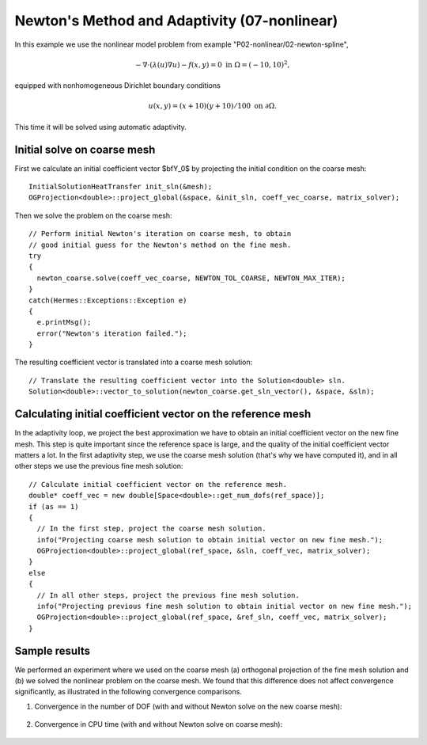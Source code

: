 Newton's Method and Adaptivity (07-nonlinear)
---------------------------------------------

In this example we use the nonlinear model problem from example "P02-nonlinear/02-newton-spline",

.. math::

    -\nabla \cdot (\lambda(u)\nabla u) - f(x,y) = 0 \ \ \ \mbox{in } \Omega = (-10,10)^2,

equipped with nonhomogeneous Dirichlet boundary conditions 

.. math::

    u(x, y) = (x+10)(y+10)/100 \ \ \ \mbox{on } \partial \Omega.

This time it will be solved using automatic adaptivity. 

Initial solve on coarse mesh
~~~~~~~~~~~~~~~~~~~~~~~~~~~~

First we calculate an initial coefficient vector $\bfY_0$ by projecting 
the initial condition on the coarse mesh::

    InitialSolutionHeatTransfer init_sln(&mesh);
    OGProjection<double>::project_global(&space, &init_sln, coeff_vec_coarse, matrix_solver);

Then we solve the problem on the coarse mesh::

    // Perform initial Newton's iteration on coarse mesh, to obtain 
    // good initial guess for the Newton's method on the fine mesh.
    try
    {
      newton_coarse.solve(coeff_vec_coarse, NEWTON_TOL_COARSE, NEWTON_MAX_ITER);
    }
    catch(Hermes::Exceptions::Exception e)
    {
      e.printMsg();
      error("Newton's iteration failed.");
    }

The resulting coefficient vector is translated into a coarse mesh solution::

    // Translate the resulting coefficient vector into the Solution<double> sln.
    Solution<double>::vector_to_solution(newton_coarse.get_sln_vector(), &space, &sln);

Calculating initial coefficient vector on the reference mesh
~~~~~~~~~~~~~~~~~~~~~~~~~~~~~~~~~~~~~~~~~~~~~~~~~~~~~~~~~~~~

In the adaptivity loop, we project the best approximation we have 
to obtain an initial coefficient vector on the new fine mesh.
This step is quite important since the reference space is large, and the 
quality of the initial coefficient vector matters a lot. In the first 
adaptivity step, we use the coarse mesh solution (that's why we have 
computed it), and in all other steps we use the previous fine mesh 
solution::

    // Calculate initial coefficient vector on the reference mesh.
    double* coeff_vec = new double[Space<double>::get_num_dofs(ref_space)];
    if (as == 1)
    {
      // In the first step, project the coarse mesh solution.
      info("Projecting coarse mesh solution to obtain initial vector on new fine mesh.");
      OGProjection<double>::project_global(ref_space, &sln, coeff_vec, matrix_solver);
    }
    else
    {
      // In all other steps, project the previous fine mesh solution.
      info("Projecting previous fine mesh solution to obtain initial vector on new fine mesh.");
      OGProjection<double>::project_global(ref_space, &ref_sln, coeff_vec, matrix_solver);
    }

Sample results
~~~~~~~~~~~~~~

We performed an experiment where we used on the coarse mesh (a) orthogonal projection of the 
fine mesh solution and (b) we solved the nonlinear problem on the coarse mesh. 
We found that this difference does not affect convergence significantly, as 
illustrated in the following convergence comparisons.

(1) Convergence in the number of DOF (with and without Newton solve on the new coarse mesh):

.. figure:: 07-nonlinear/conv_dof_compar.png
   :align: center
   :scale: 50% 
   :figclass: align-center
   :alt: DOF convergence graph for tutorial example 01-newton-adapt.

(2) Convergence in CPU time (with and without Newton solve on coarse mesh):

.. figure:: 07-nonlinear/conv_cpu_compar.png
   :align: center
   :scale: 50% 
   :figclass: align-center
   :alt: CPU convergence graph for tutorial example 01-newton-adapt.


